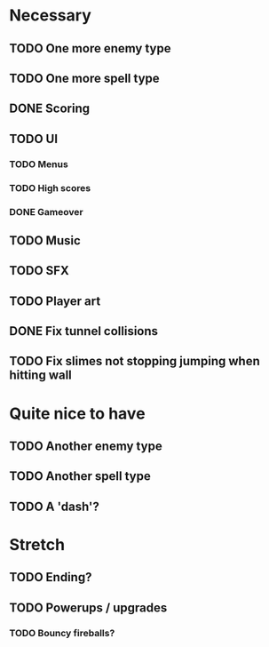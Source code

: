 * Necessary
** TODO One more enemy type
** TODO One more spell type
** DONE Scoring
** TODO UI
*** TODO Menus
*** TODO High scores
*** DONE Gameover
** TODO Music
** TODO SFX
** TODO Player art
** DONE Fix tunnel collisions
** TODO Fix slimes not stopping jumping when hitting wall

* Quite nice to have
** TODO Another enemy type
** TODO Another spell type
** TODO A 'dash'?

* Stretch
** TODO Ending?
** TODO Powerups / upgrades
*** TODO Bouncy fireballs?
